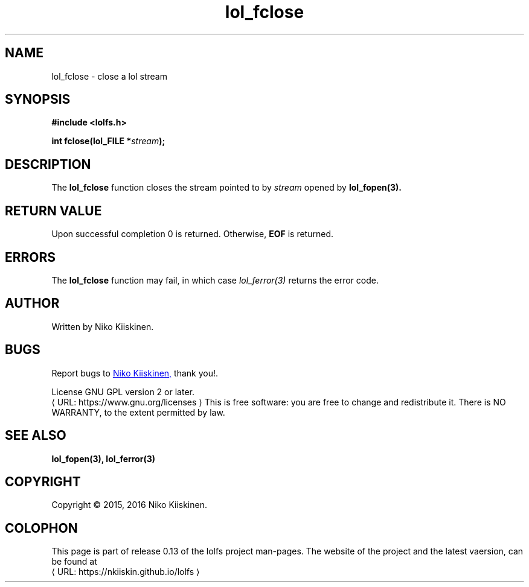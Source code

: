 .\" Copyright (c) 2016, Niko Kiiskinen
.\"
.\" %%%LICENSE_START(GPLv2+_DOC_FULL)
.\" This is free documentation; you can redistribute it and/or
.\" modify it under the terms of the GNU General Public License as
.\" published by the Free Software Foundation; either version 2 of
.\" the License, or (at your option) any later version.
.\"
.\" The GNU General Public License's references to "object code"
.\" and "executables" are to be interpreted as the output of any
.\" document formatting or typesetting system, including
.\" intermediate and printed output.
.\"
.\" This manual is distributed in the hope that it will be useful,
.\" but WITHOUT ANY WARRANTY; without even the implied warranty of
.\" MERCHANTABILITY or FITNESS FOR A PARTICULAR PURPOSE.  See the
.\" GNU General Public License for more details.
.\"
.\" You should have received a copy of the GNU General Public
.\" License along with this manual; if not, see
.\" <http://www.gnu.org/licenses/>.
.\" %%%LICENSE_END
.\"
.\"     @(#)lol_fclose.3 0.13 11/12/16
.\"
.\" Modified, niko, 2016-12-17
.\"
.de URL
\\$2 \(laURL: \\$1 \(ra\\$3
..
.if \n[.g] .mso www.tmac
.TH "lol_fclose" "3" "17 December 2016" "LOLFS v0.13" "Lolfs Package Manual"
.SH "NAME"
lol_fclose \- close a lol stream
.SH "SYNOPSIS"
.B #include <lolfs.h>
.sp
.BI "int fclose(lol_FILE *" stream );
.SH "DESCRIPTION"
The
.BR lol_fclose
function closes the stream pointed to by
.I stream
opened by
.BR lol_fopen(3).
.SH "RETURN VALUE"
Upon successful completion 0 is returned.
Otherwise,
.B EOF
is returned.
.SH "ERRORS"
.PP
The
.BR lol_fclose
function may fail, in which case
.I lol_ferror(3)
returns the error code.
.SH "AUTHOR"
Written by Niko Kiiskinen.
.SH "BUGS"
Report bugs to
.MT nkiiskin@\:yahoo.com
Niko Kiiskinen,
.ME
thank you!.
.BR
.PP
License GNU GPL version 2 or later.
.URL https://\:www.gnu.org/\:licenses
.BR
This is free software: you are free to change and redistribute it.
There is NO WARRANTY, to the extent permitted by law.
.SH "SEE ALSO"
.BR lol_fopen(3),
.BR lol_ferror(3)
.SH "COPYRIGHT"
Copyright \(co 2015, 2016 Niko Kiiskinen.
.SH "COLOPHON"
This page is part of release 0.13 of the lolfs project
man-pages. The website of the project and the latest vaersion,
can be found at
.URL https://\:nkiiskin.github.io/\:lolfs
.\"\%https://nkiiskin.github.io/lolfs\%

